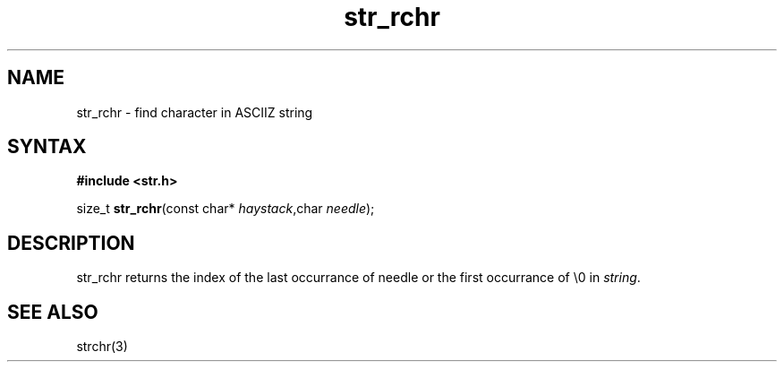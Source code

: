 .TH str_rchr 3
.SH NAME
str_rchr \- find character in ASCIIZ string
.SH SYNTAX
.B #include <str.h>

size_t \fBstr_rchr\fP(const char* \fIhaystack\fR,char \fIneedle\fR);
.SH DESCRIPTION
str_rchr returns the index of the last occurrance of needle or the first
occurrance of \\0 in \fIstring\fR.
.SH "SEE ALSO"
strchr(3)
